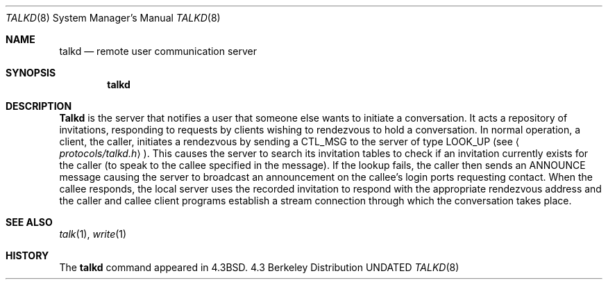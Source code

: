 .\" Copyright (c) 1983, 1991 The Regents of the University of California.
.\" All rights reserved.
.\"
.\" %sccs.include.redist.man%
.\"
.\"     @(#)talkd.8	6.5 (Berkeley) %G%
.\"
.Dd 
.Dt TALKD 8
.Os BSD 4.3
.Sh NAME
.Nm talkd
.Nd remote user communication server
.Sh SYNOPSIS
.Nm talkd
.Sh DESCRIPTION
.Nm Talkd
is the server that notifies a user that someone else wants to
initiate a conversation.
It acts a repository of invitations, responding to requests
by clients wishing to rendezvous to hold a conversation.
In normal operation, a client, the caller,
initiates a rendezvous by sending a
.Tn CTL_MSG
to the server of
type
.Tn LOOK_UP
(see
.Aq Pa protocols/talkd.h ) .
This causes the server to search its invitation
tables to check if an invitation currently exists for the caller
(to speak to the callee specified in the message).
If the lookup fails,
the caller then sends an
.Tn ANNOUNCE
message causing the server to
broadcast an announcement on the callee's login ports requesting contact.
When the callee responds, the local server uses the
recorded invitation to respond with the appropriate rendezvous
address and the caller and callee client programs establish a
stream connection through which the conversation takes place.
.Sh SEE ALSO
.Xr talk 1 ,
.Xr write 1
.Sh HISTORY
The
.Nm
command appeared in
.Bx 4.3 .
